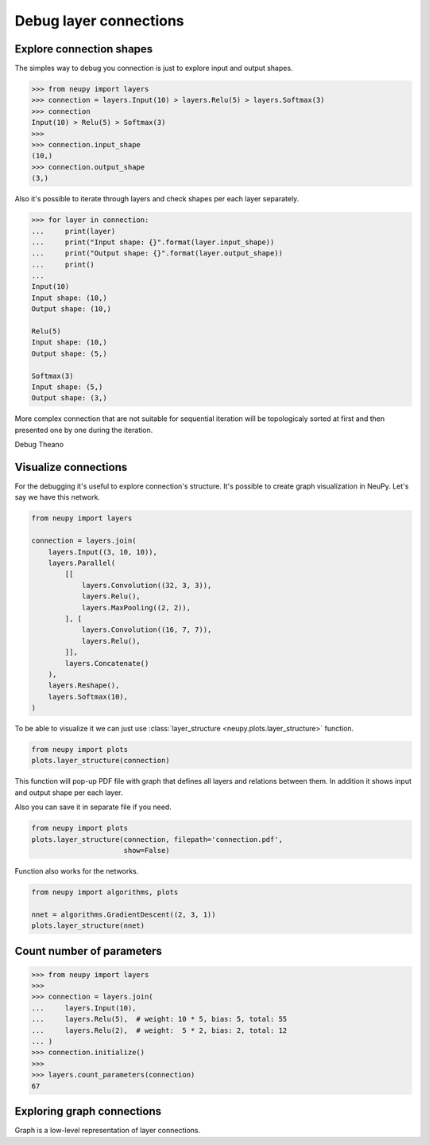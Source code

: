 Debug layer connections
=======================

Explore connection shapes
--------------------------

The simples way to debug you connection is just to explore input and output shapes.

.. code-block:: python

    >>> from neupy import layers
    >>> connection = layers.Input(10) > layers.Relu(5) > layers.Softmax(3)
    >>> connection
    Input(10) > Relu(5) > Softmax(3)
    >>>
    >>> connection.input_shape
    (10,)
    >>> connection.output_shape
    (3,)

Also it's possible to iterate through layers and check shapes per each layer separately.

.. code-block:: python

    >>> for layer in connection:
    ...     print(layer)
    ...     print("Input shape: {}".format(layer.input_shape))
    ...     print("Output shape: {}".format(layer.output_shape))
    ...     print()
    ...
    Input(10)
    Input shape: (10,)
    Output shape: (10,)

    Relu(5)
    Input shape: (10,)
    Output shape: (5,)

    Softmax(3)
    Input shape: (5,)
    Output shape: (3,)

More complex connection that are not suitable for sequential iteration will be topologicaly sorted at first and then presented one by one during the iteration.

Debug Theano

Visualize connections
---------------------

For the debugging it's useful to explore connection's structure. It's possible to create graph visualization in NeuPy. Let's say we have this network.

.. code-block:: python

    from neupy import layers

    connection = layers.join(
        layers.Input((3, 10, 10)),
        layers.Parallel(
            [[
                layers.Convolution((32, 3, 3)),
                layers.Relu(),
                layers.MaxPooling((2, 2)),
            ], [
                layers.Convolution((16, 7, 7)),
                layers.Relu(),
            ]],
            layers.Concatenate()
        ),
        layers.Reshape(),
        layers.Softmax(10),
    )

To be able to visualize it we can just use :class:`layer_structure <neupy.plots.layer_structure>` function.

.. code-block:: python

    from neupy import plots
    plots.layer_structure(connection)

This function will pop-up PDF file with graph that defines all layers and relations between them. In addition it shows input and output shape per each layer.

Also you can save it in separate file if you need.

.. code-block:: python

    from neupy import plots
    plots.layer_structure(connection, filepath='connection.pdf',
                          show=False)

Function also works for the networks.

.. code-block:: python

    from neupy import algorithms, plots

    nnet = algorithms.GradientDescent((2, 3, 1))
    plots.layer_structure(nnet)

Count number of parameters
--------------------------

.. code-block:: python

    >>> from neupy import layers
    >>>
    >>> connection = layers.join(
    ...     layers.Input(10),
    ...     layers.Relu(5),  # weight: 10 * 5, bias: 5, total: 55
    ...     layers.Relu(2),  # weight:  5 * 2, bias: 2, total: 12
    ... )
    >>> connection.initialize()
    >>>
    >>> layers.count_parameters(connection)
    67

Exploring graph connections
---------------------------

Graph is a low-level representation of layer connections.
